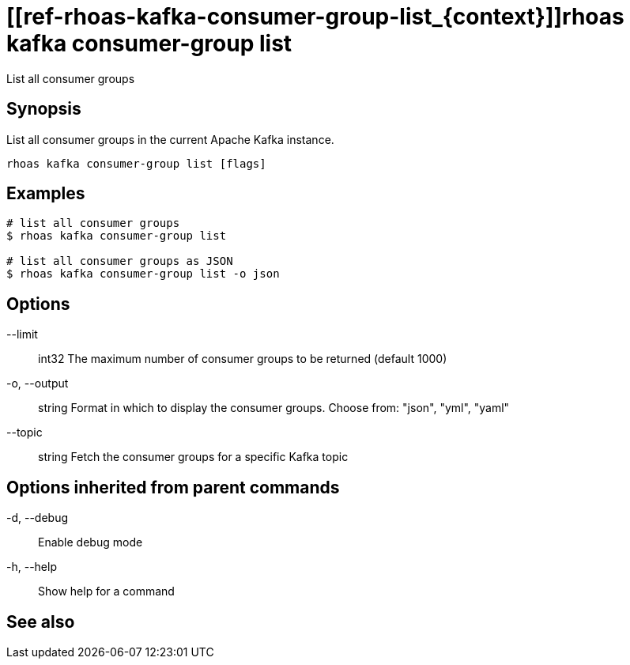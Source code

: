 ifdef::env-github,env-browser[:context: cmd]
= [[ref-rhoas-kafka-consumer-group-list_{context}]]rhoas kafka consumer-group list

[role="_abstract"]
List all consumer groups

[discrete]
== Synopsis

List all consumer groups in the current Apache Kafka instance.

....
rhoas kafka consumer-group list [flags]
....

[discrete]
== Examples

....
# list all consumer groups
$ rhoas kafka consumer-group list

# list all consumer groups as JSON
$ rhoas kafka consumer-group list -o json

....

[discrete]
== Options

      --limit:: int32     The maximum number of consumer groups to be returned (default 1000)
  -o, --output:: string   Format in which to display the consumer groups. Choose from: "json", "yml", "yaml"
      --topic:: string    Fetch the consumer groups for a specific Kafka topic

[discrete]
== Options inherited from parent commands

  -d, --debug::   Enable debug mode
  -h, --help::    Show help for a command

[discrete]
== See also


ifdef::env-github,env-browser[]
* link:rhoas_kafka_consumer-group.adoc#user-content-ref-rhoas-kafka-consumer-group_{context}[rhoas kafka consumer-group]	 - Describe, list, and delete consumer groups for the current Kafka instance.
endif::[]
ifdef::pantheonenv[]
* link:{path}#ref-rhoas-kafka-consumer-group_{context}[rhoas kafka consumer-group]	 - Describe, list, and delete consumer groups for the current Kafka instance.
endif::[]

